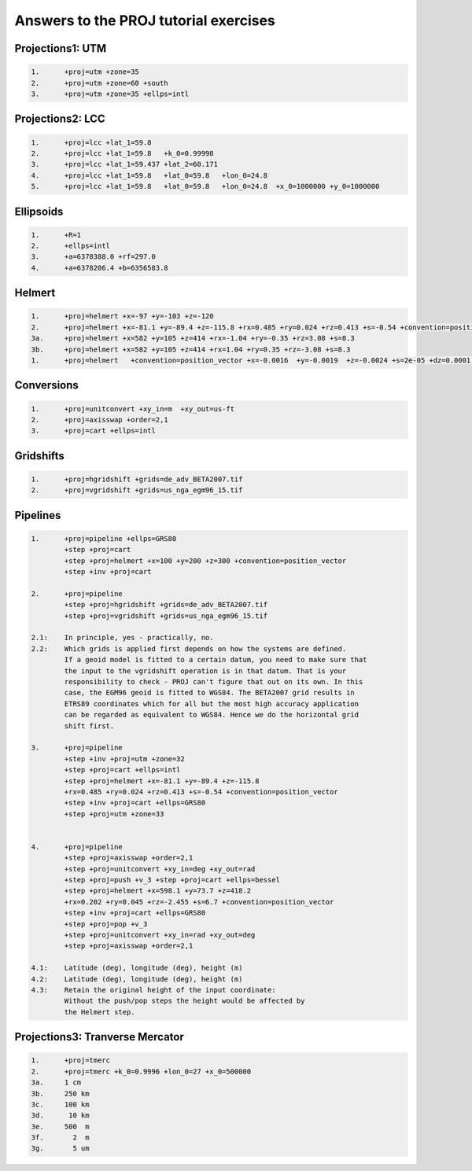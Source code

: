 .. _euref2019_answers:

Answers to the PROJ tutorial exercises
++++++++++++++++++++++++++++++++++++++++

Projections1: UTM
-------------------

.. code-block::

    1.      +proj=utm +zone=35
    2.      +proj=utm +zone=60 +south
    3.      +proj=utm +zone=35 +ellps=intl


Projections2: LCC
-------------------

.. code-block::

        1.      +proj=lcc +lat_1=59.8
        2.      +proj=lcc +lat_1=59.8   +k_0=0.99998
        3.      +proj=lcc +lat_1=59.437 +lat_2=60.171
        4.      +proj=lcc +lat_1=59.8   +lat_0=59.8   +lon_0=24.8
        5.      +proj=lcc +lat_1=59.8   +lat_0=59.8   +lon_0=24.8  +x_0=1000000 +y_0=1000000



Ellipsoids
-----------

.. code-block::

        1.      +R=1
        2.      +ellps=intl
        3.      +a=6378388.0 +rf=297.0
        4.      +a=6378206.4 +b=6356583.8


Helmert
--------

.. code-block::

        1.      +proj=helmert +x=-97 +y=-103 +z=-120
        2.      +proj=helmert +x=-81.1 +y=-89.4 +z=-115.8 +rx=0.485 +ry=0.024 +rz=0.413 +s=-0.54 +convention=position_vector
        3a.     +proj=helmert +x=582 +y=105 +z=414 +rx=-1.04 +ry=-0.35 +rz=3.08 +s=8.3
        3b.     +proj=helmert +x=582 +y=105 +z=414 +rx=1.04 +ry=0.35 +rz=-3.08 +s=8.3
        1.      +proj=helmert   +convention=position_vector +x=-0.0016  +y=-0.0019  +z=-0.0024 +s=2e-05 +dz=0.0001 +ds=-3e-05 +t_epoch=2010


Conversions
------------

.. code-block::

        1.      +proj=unitconvert +xy_in=m  +xy_out=us-ft
        2.      +proj=axisswap +order=2,1
        3.      +proj=cart +ellps=intl


Gridshifts
-----------

.. code-block::

        1.      +proj=hgridshift +grids=de_adv_BETA2007.tif
        2.      +proj=vgridshift +grids=us_nga_egm96_15.tif

Pipelines
----------

.. code-block::

        1.      +proj=pipeline +ellps=GRS80
                +step +proj=cart
                +step +proj=helmert +x=100 +y=200 +z=300 +convention=position_vector
                +step +inv +proj=cart

        2.      +proj=pipeline
                +step +proj=hgridshift +grids=de_adv_BETA2007.tif
                +step +proj=vgridshift +grids=us_nga_egm96_15.tif

        2.1:    In principle, yes - practically, no.
        2.2:    Which grids is applied first depends on how the systems are defined.
                If a geoid model is fitted to a certain datum, you need to make sure that
                the input to the vgridshift operation is in that datum. That is your
                responsibility to check - PROJ can't figure that out on its own. In this
                case, the EGM96 geoid is fitted to WGS84. The BETA2007 grid results in
                ETRS89 coordinates which for all but the most high accuracy application
                can be regarded as equivalent to WGS84. Hence we do the horizontal grid
                shift first.

        3.      +proj=pipeline
                +step +inv +proj=utm +zone=32
                +step +proj=cart +ellps=intl
                +step +proj=helmert +x=-81.1 +y=-89.4 +z=-115.8
                +rx=0.485 +ry=0.024 +rz=0.413 +s=-0.54 +convention=position_vector
                +step +inv +proj=cart +ellps=GRS80
                +step +proj=utm +zone=33


        4.      +proj=pipeline
                +step +proj=axisswap +order=2,1
                +step +proj=unitconvert +xy_in=deg +xy_out=rad
                +step +proj=push +v_3 +step +proj=cart +ellps=bessel
                +step +proj=helmert +x=598.1 +y=73.7 +z=418.2
                +rx=0.202 +ry=0.045 +rz=-2.455 +s=6.7 +convention=position_vector
                +step +inv +proj=cart +ellps=GRS80
                +step +proj=pop +v_3
                +step +proj=unitconvert +xy_in=rad +xy_out=deg
                +step +proj=axisswap +order=2,1

        4.1:    Latitude (deg), longitude (deg), height (m)
        4.2:    Latitude (deg), longitude (deg), height (m)
        4.3:    Retain the original height of the input coordinate:
                Without the push/pop steps the height would be affected by
                the Helmert step.

Projections3: Tranverse Mercator
---------------------------------

.. code-block::

        1.      +proj=tmerc
        2.      +proj=tmerc +k_0=0.9996 +lon_0=27 +x_0=500000
        3a.     1 cm
        3b.     250 km
        3c.     100 km
        3d.      10 km
        3e.     500  m
        3f.       2  m
        3g.       5 um
